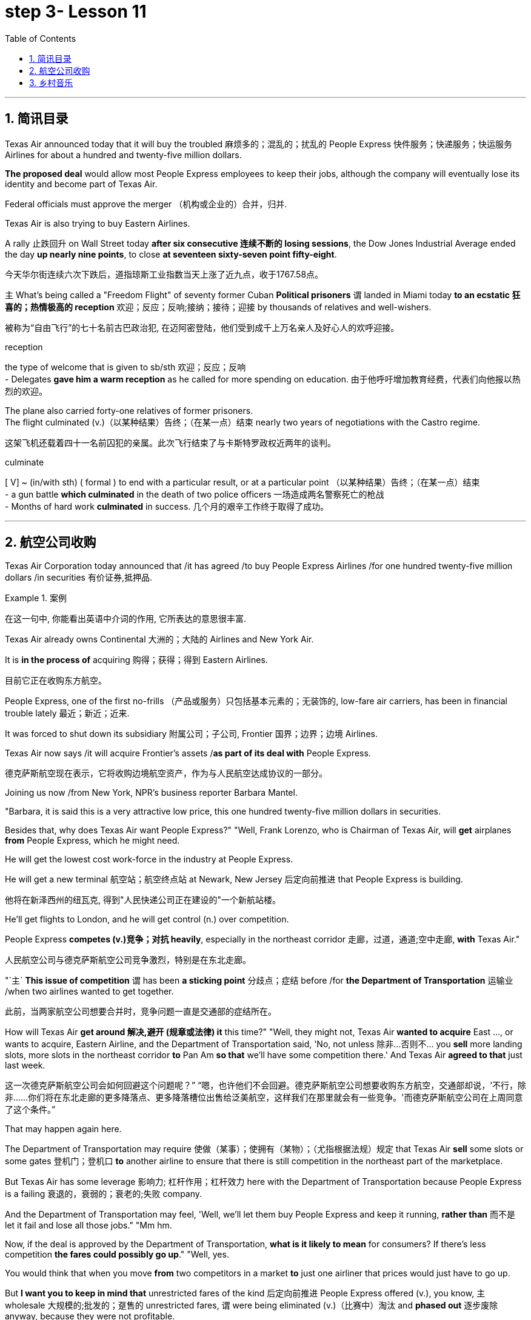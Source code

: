 = step 3- Lesson 11
:toc: left
:toclevels: 3
:sectnums:
:stylesheet: ../../+ 000 eng选/美国高中历史教材 American History ： From Pre-Columbian to the New Millennium/myAdocCss.css

'''


== 简讯目录

Texas Air announced today that it will buy the troubled 麻烦多的；混乱的；扰乱的 People Express  快件服务；快递服务；快运服务 Airlines for about a hundred and twenty-five million dollars.  +

*The proposed deal* would allow most People Express employees to keep their jobs, although the company will eventually lose its identity and become part of Texas Air.  +

Federal officials must approve the merger （机构或企业的）合并，归并.  +

Texas Air is also trying to buy Eastern Airlines.  +

A rally 止跌回升 on Wall Street today *after six consecutive 连续不断的 losing sessions*, the Dow Jones Industrial Average ended the day *up nearly nine points*, to close *at seventeen sixty-seven point fifty-eight*.  +

[.my2]
今天华尔街连续六次下跌后，道指琼斯工业指数当天上涨了近九点，收于1767.58点。 +


`主` What's being called a "Freedom Flight" of seventy former Cuban *Political prisoners* `谓` landed in Miami today *to an ecstatic 狂喜的；热情极高的 reception* 欢迎；反应；反响;接纳；接待；迎接 by thousands of relatives and well-wishers.  +

[.my2]
被称为“自由飞行”的七十名前古巴政治犯, 在迈阿密登陆，他们受到成千上万名亲人及好心人的欢呼迎接。 +

[.my1]
====
.reception
the type of welcome that is given to sb/sth 欢迎；反应；反响 +
- Delegates *gave him a warm reception* as he called for more spending on education. 由于他呼吁增加教育经费，代表们向他报以热烈的欢迎。

====

The plane also carried forty-one relatives of former prisoners.  +
The flight culminated (v.)（以某种结果）告终；（在某一点）结束 nearly two years of negotiations with the Castro regime. +

[.my2]
这架飞机还载着四十一名前囚犯的亲属。此次飞行结束了与卡斯特罗政权近两年的谈判。 +

[.my1]
====
.culminate
[ V] ~ (in/with sth) ( formal ) to end with a particular result, or at a particular point （以某种结果）告终；（在某一点）结束 +
- a gun battle *which culminated* in the death of two police officers 一场造成两名警察死亡的枪战 +
- Months of hard work *culminated* in success. 几个月的艰辛工作终于取得了成功。 +
====


'''

== 航空公司收购



Texas Air Corporation today announced that /it has agreed /to buy People Express Airlines /for one hundred twenty-five million dollars /in securities 有价证券,抵押品.  +

[.my1]
.案例
====
在这一句中, 你能看出英语中介词的作用, 它所表达的意思很丰富.
====

Texas Air already owns Continental 大洲的；大陆的 Airlines and New York Air.  +

It is *in the process of* acquiring 购得；获得；得到 Eastern Airlines.

[.my2]
目前它正在收购东方航空。 +

People Express, one of the first no-frills  （产品或服务）只包括基本元素的；无装饰的, low-fare air carriers, has been in financial trouble lately 最近；新近；近来.  +

It was forced to shut down its subsidiary 附属公司；子公司, Frontier 国界；边界；边境 Airlines.  +

Texas Air now says /it will acquire Frontier's assets /*as part of its deal with* People Express.  +


[.my2]
德克萨斯航空现在表示，它将收购边境航空资产，作为与人民航空达成协议的一部分。 +


Joining us now /from New York, NPR's business reporter Barbara Mantel.  +


"Barbara, it is said this is a very attractive low price, this one hundred twenty-five million dollars in securities.  +

Besides that, why does Texas Air want People Express?" "Well, Frank Lorenzo, who is Chairman of Texas Air, will *get* airplanes *from* People Express, which he might need.  +

He will get the lowest cost work-force in the industry at People Express.  +

He will get a new terminal  航空站；航空终点站 at Newark, New Jersey 后定向前推进 that People Express is building.

[.my2]
他将在新泽西州的纽瓦克, 得到"人民快递公司正在建设的"一个新航站楼。 +

He'll get flights to London, and he will get control (n.) over competition.  +

People Express *competes (v.)竞争；对抗 heavily*, especially in the northeast corridor 走廊，过道，通道;空中走廊, *with* Texas Air." 
[.my2]
人民航空公司与德克萨斯航空公司竞争激烈，特别是在东北走廊。

"`主` *This issue of competition* `谓` has been *a sticking point* 分歧点；症结 before /for *the Department of Transportation* 运输业 /when two airlines wanted to get together.

[.my2]
此前，当两家航空公司想要合并时，竞争问题一直是交通部的症结所在。 +


How will Texas Air *get around 解决,避开 (规章或法律) it* this time?" "Well, they might not, Texas Air *wanted to acquire* East ..., or wants to acquire, Eastern Airline, and the Department of Transportation said, 'No, not unless 除非…否则不… you *sell* more landing slots, more slots in the northeast corridor *to* Pan Am *so that* we'll have some competition there.' And Texas Air *agreed to that* just last week.  +

[.my2]
这一次德克萨斯航空公司会如何回避这个问题呢？” “嗯，也许他们不会回避。德克萨斯航空公司想要收购东方航空，交通部却说，‘不行，除非……你们将在东北走廊的更多降落点、更多降落槽位出售给泛美航空，这样我们在那里就会有一些竞争。'而德克萨斯航空公司在上周同意了这个条件。”


That may happen again here.  +

The Department of Transportation may require 使做（某事）；使拥有（某物）；（尤指根据法规）规定 that Texas Air *sell* some slots or some gates  登机门；登机口 *to* another airline to ensure that there is still competition in the northeast part of the marketplace.  +

But Texas Air has some leverage 影响力; 杠杆作用；杠杆效力 here with the Department of Transportation because People Express is a failing 衰退的，衰弱的；衰老的;失败 company.  +

And the Department of Transportation may feel, 'Well, we'll let them buy People Express and keep it running, *rather than* 而不是 let it fail and lose all those jobs." "Mm hm.  +

Now, if the deal is approved by the Department of Transportation, *what is it likely to mean* for consumers? If there's less competition *the fares could possibly go up*." "Well, yes.  +

You would think that when you move *from* two competitors in a market *to* just one airliner that prices would just have to go up.  +

But *I want you to keep in mind that* unrestricted fares of the kind 后定向前推进 People Express offered (v.), you know, `主` wholesale 大规模的;批发的；趸售的 unrestricted fares, `谓` were being eliminated  (v.)（比赛中）淘汰 and *phased out* 逐步废除 anyway, because they were not profitable.

[.my2]
但我要你记住，人民航空所提供的无限制票价，你知道，大规模不受限制的票价，不管怎样，正在遭到淘汰，因为他们盈利性低。 +


And the Department of Transportation theory here is that if you allow mergers to *take place* 发生、举行, or many mergers to take place, you might create more efficiencies and low costs, *leading possibly to* lower fares. 
[.my2]
从而可能降低票价 +

And also the Department of Transportation believes that there's a lot of potential competition in *the marketplace* 市场竞争.  +

Airlines can *move planes around* /and buy gates, and so that if `主` an airline in a particular market segment `谓` was making a lot of money /and raising (v.) prices excessively 过分地，过量地；极度, other airlines would *move in* /and prices *would be brought down* through competition.

[.my2]
航空公司可以调动飞机，购买登机口，因此，如果某一特定细分市场的航空公司赚了很多钱，并过度提高价格，其他航空公司就会进入，通过竞争，价格就会降低。 +

So that /it's a nice theory, the theory of potential competition *keeping* prices *in line* 使（某人）就范; 使（某人）听从吩咐, but it's sort  种类；类别；品种 of a new idea /and *#it#'s not clear #that#* that's really the way *it would work*."

[.my2]
这是一个很好的理论，潜在竞争理论使价格保持一致，但这是一个新想法，是否真的会以这样的方式发挥作用尚未明确。” +

"Thanks." From New York, NPR's Barbara Mantel.  +

'''

== 乡村音乐

"My audiences have been very devoted (a.)挚爱的；忠诚的；全心全意的 over the years throughout 各处；遍及;自始至终；贯穿整个时期 the country.  +

And they've expanded and grown /and *the country audience* has been just as kind and *as supportive 给予帮助的；支持的；鼓励的；同情的 as* the *folk audience* has been."

[.my2]
他们已经扩大和成长，乡村听众和民间听众一样友善和支持。 +

"I was thinking though, nonetheless 尽管如此, when I put on 举办 (演出、展览); 提供 (服务) this album, 'The Last of the True Believers,' especially the title cut, that I heard *more* country there *than* I'd perhaps heard before." +

[.my2]
尽管如此，我还是在想，当我放上(播放)这张专辑“最后的真正信徒”，特别是标题剪辑时，我在那里听到的乡村音乐可能比我以前听到的更多

"Well, I guess it has ...  +
I've moved in that direction, mainly because I am playing with the band more.

[.my2]
我已经朝那个方向走了，主要是因为我更多地和乐队一起演奏 +

My *natural roots* are there in country and hillbilly (n.)山区乡巴佬 music.

[.my2]
我天生就植根于乡村音乐和乡下人音乐 +

And so I think `宾` *that just comes out more* when you put the band with it."

[.my2]
所以我认为，当你把乐队和它放在一起的时候，这一点就会更好地体现出来 +


"I want to ask you some questions, please, about this album, about the ...  +

*not so much* what's on the inside *right now*, *but* what's on the outside — *a picture on the front of you* in front of a Woolworth store, someplace, I guess, in Texas or Tennessee, and ..." "Houston, Texas."

[.my2]
与其说是现在里面的东西，不如说是外面的东西——一张在伍尔沃斯商店前面的你正面的照片，我猜是在得克萨斯州或田纳西州的某个地方，还有……”“得克萨斯州休斯顿。” +


"In Houston, Texas? Is it *the Woolworth store* 后定向前推进 that has the *hardwood floor* still /and the parakeets 长尾鹦鹉 in the back /and that *sort of thing*?"

[.my2]
在得克萨斯州休斯顿？是那家仍然铺着硬木地板、后面养着长尾小鹦鹉之类的伍尔沃斯商店吗？ +

[.my1]
====
.parakeet
[.my1]

====

"Well, `主` this one *that we shot this in front of* in Houston Texas `系` is one of the largest ones in the country.

[.my2]
嗯，我们在德克萨斯州休斯顿前面, 拍摄的这张照片, 是全国最大的照片之一 +

It's a two-storey 楼层;有…层的 and it's got the escalator 自动扶梯 *that does a little pinging 发出“砰”的声音 noise* every couple of minutes.

[.my2]
这是一座两层楼的楼房，里面有自动扶梯，每隔几分钟就会发出轻微的乒乓声 +

And it takes up a whole city block." "But, why a cover photo 封面照片 in front of Woolworth's?" "Well, that comes from the song 'Love at the Five and Dime （美国、加拿大的）十分硬币，十分钱,' which was a song that Cathy Mattea also cut 灌制（唱片） this year /and had my first, you know, top five country hit 风行一时的流行歌曲（或唱片） with.  +

[.my2]
它占据了整个街区。 +
但是，为什么要在伍尔沃斯的门前放一张封面照片呢？  +
嗯，这首歌来自歌曲 Love at the Five and Dme，这首歌也是凯西·马特亚今年演唱的，你知道，这首歌是我在五大乡村歌曲中的第一首热门歌曲 +

And it deals with the Woolworth store." "There is, on the cover, you are holding a book, and you can't really see.  +

\...  +

What is the name of the book on the cover you're holding?"

"In the Kindness 仁慈；善良；体贴；宽容; 友好（或仁慈、体贴）的举动 of Strangers, the latest Tennessee Williams' biography 传记；传记作品."

"And on the back is Larry McMurtrie's book about a cattle drive 牛仔赶牛  around *the turn of the century*, Lonesome 孤独的；寂寞的 Dove 鸽子." +

[.my2]
背面是拉里·麦克默里(Larry McMurtrie)的书，讲述了世纪之交的一次赶牛活动，名为“孤独的鸽子” +

"He's my main prose 散文 hero."

"Now, why? Why would you do that? Why would you pose with a book?" 
[.my2]
你为什么要和一本书摆姿势？

"Well, I have, my audience *consists of*  (以…) 为组成部分 a lot of young people between the ages of, maybe you know, fourteen and twenty-five.  +

And I read a lot, and I also write short stories and have written a novel.  +

And I just feel like young people are *missing out* 错失获利（或取乐等）的机会;不包括…在内；遗漏 because they don't read books.  +

[.my2]
我只是觉得年轻人错失了机会，因为他们不读书 +

And *any time* I have the opportunity /to influence the young person to pick up a book and read it, I would try to do that."

"When you hear these lyrics 歌词;抒情的 (诗歌), when the words come to you, are you hearing the stanzas （诗的）节，段 as poetry or as music?"

[.my2]
你是把这些小节当作诗歌还是音乐？ +


[.my1]
====
.lyric
-> 来自lyra,里拉琴，引申词义抒情的。

.stanza
-> 来自意大利语 stanza,诗节，段，词源同 stand,stance.
====

"Well, I'm hearing them as music. Lyrics usually come to me, and songs come to me as a total picture. And the music and the lyrics come at the same time.  Sometimes they shoot me *straight up* 正直的; 确实的 in bed, you know, in the middle of the night.

The Wing 翅膀，翼 and the Wheel 车轮；轮子;舵轮 ' is a very special song to me. It's probably my favorite song that I've ever written.

And that song was inspired 赋予灵感；引起联想；启发思考  at the Vancouver 温哥华 Folk Festival （音乐、戏剧、电影等的）会演，节 by two people who are from Managua 马那瓜（尼加拉瓜首都）, Nicaragua. They have a duo  一对表演者；搭档 call Duo Guar Buranco. 
[.my2]
他们有一个叫Guar Buranco的二人组  +

And just about four o'clock in the morning, I was sitting in my hotel room and listening to them sing in the room next door, and looking out the window at this little *fingernail  手指甲 moon* hanging out over the Vancouver 温哥华（加拿大主要港市） Bay, and that song just came flowing, you know, and was inspired by those two people."

"Now, that sounds easy."

"Well, it IS easy.  If you listen to yourself and you listen to the inspiration 灵感 that's *bringing on*  使发展，导致（通常指坏事）;帮助（学习者）进步；促使提高;促使（作物、水果等）成长 that particular song, it's easy.  It's just a matter of *getting up* 站起来, 起床 and writing it down."


Nancy Griffith, talking with us in WPLN in Nashville 那什维尔（美国田纳西州首府）.  She is continuing her national tour 巡回比赛（或演出等）；巡视 with the Everly Brothers.  Her latest album is called "The Last of the True Believers." +

[.my2]
她正与埃弗利兄弟一起继续她的全国巡演 +

'''

